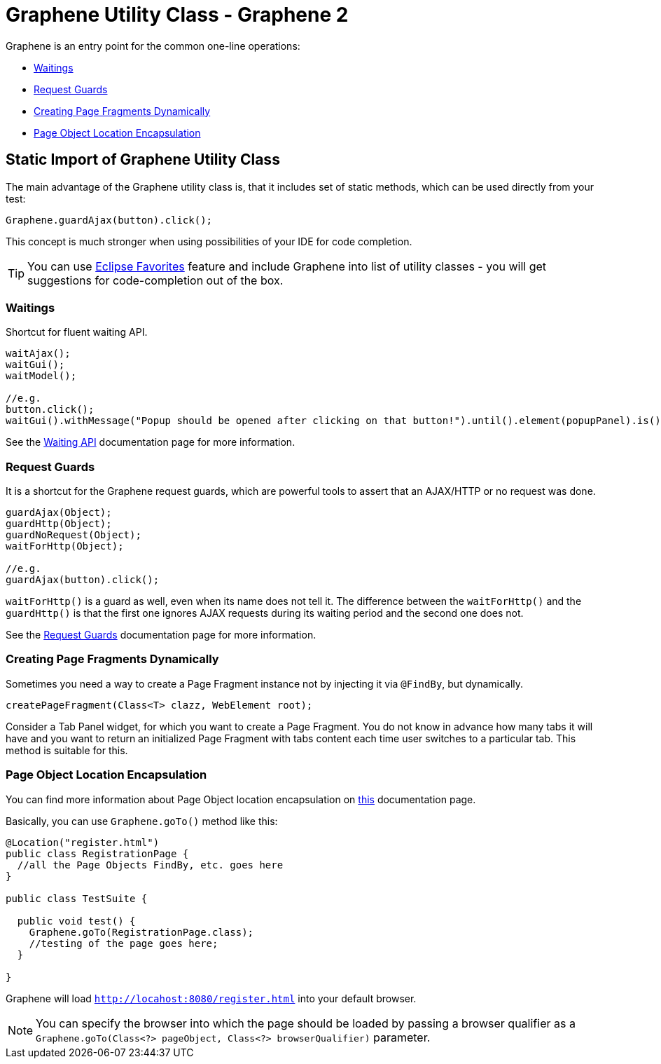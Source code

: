 ifdef::env-github,env-browser[]
:tip-caption: :bulb:
:note-caption: :information_source:
:important-caption: :heavy_exclamation_mark:
:caution-caption: :fire:
:warning-caption: :warning:
:outfilesuffix: .adoc
endif::[]

= Graphene Utility Class - Graphene 2
:icons: font

Graphene is an entry point for the common one-line operations:

* <<waitings, Waitings>>
* <<request-guards, Request Guards>>
* <<creating-page-fragments-dynamically, Creating Page Fragments Dynamically>>
* <<page-object-location-encapsulation, Page Object Location Encapsulation>>

[[static-import-of-graphene-utility-class]]
== Static Import of Graphene Utility Class

The main advantage of the Graphene utility class is, that it includes
set of static methods, which can be used directly from your test:

[source,java]
----
Graphene.guardAjax(button).click();
----

This concept is much stronger when using possibilities of your IDE for
code completion.

TIP: You can use
http://help.eclipse.org/juno/index.jsp?topic=%2Forg.eclipse.jdt.doc.user%2Freference%2Fpreferences%2Fjava%2Feditor%2Fref-preferences-content-assist-favorites.htm[Eclipse
Favorites] feature and include Graphene into list of utility classes -
you will get suggestions for code-completion out of the box.

[[waitings]]
=== Waitings

Shortcut for fluent waiting API.

[source,java]
----
waitAjax();
waitGui();
waitModel();

//e.g.
button.click();
waitGui().withMessage("Popup should be opened after clicking on that button!").until().element(popupPanel).is().visible();
----

See the <<waiting-API#, Waiting API>> documentation page for more information.

[[request-guards]]
=== Request Guards

It is a shortcut for the Graphene request guards, which are powerful
tools to assert that an AJAX/HTTP or no request was done.

[source,java]
----
guardAjax(Object);
guardHttp(Object);
guardNoRequest(Object);
waitForHttp(Object);

//e.g.
guardAjax(button).click();
----

`waitForHttp()` is a guard as well, even when its name does not tell it.
The difference between the `waitForHttp()` and the `guardHttp()` is that
the first one ignores AJAX requests during its waiting period and
the second one does not.

See the <<request-guards#, Request Guards>> documentation page for more information.

[[creating-page-fragments-dynamically]]
=== Creating Page Fragments Dynamically

Sometimes you need a way to create a Page Fragment instance not by
injecting it via `@FindBy`, but dynamically.

[source,java]
----
createPageFragment(Class<T> clazz, WebElement root);
----

Consider a Tab Panel widget, for which you want to create a Page
Fragment. You do not know in advance how many tabs it will have and you
want to return an initialized Page Fragment with tabs content each time
user switches to a particular tab. This method is suitable for this.

[[page-object-location-encapsulation]]
=== Page Object Location Encapsulation

You can find more information about Page Object location encapsulation
on <<page-abstractions#page-objects, this>> documentation page.

Basically, you can use `Graphene.goTo()` method like this:

[source,java]
----
@Location("register.html")
public class RegistrationPage {
  //all the Page Objects FindBy, etc. goes here
}

public class TestSuite {

  public void test() {
    Graphene.goTo(RegistrationPage.class);
    //testing of the page goes here;
  }

}
----

Graphene will load `http://locahost:8080/register.html` into your
default browser.

NOTE: You can specify the browser into which the page should be loaded by
passing a browser qualifier as a
`Graphene.goTo(Class<?> pageObject, Class<?> browserQualifier)`
parameter.
